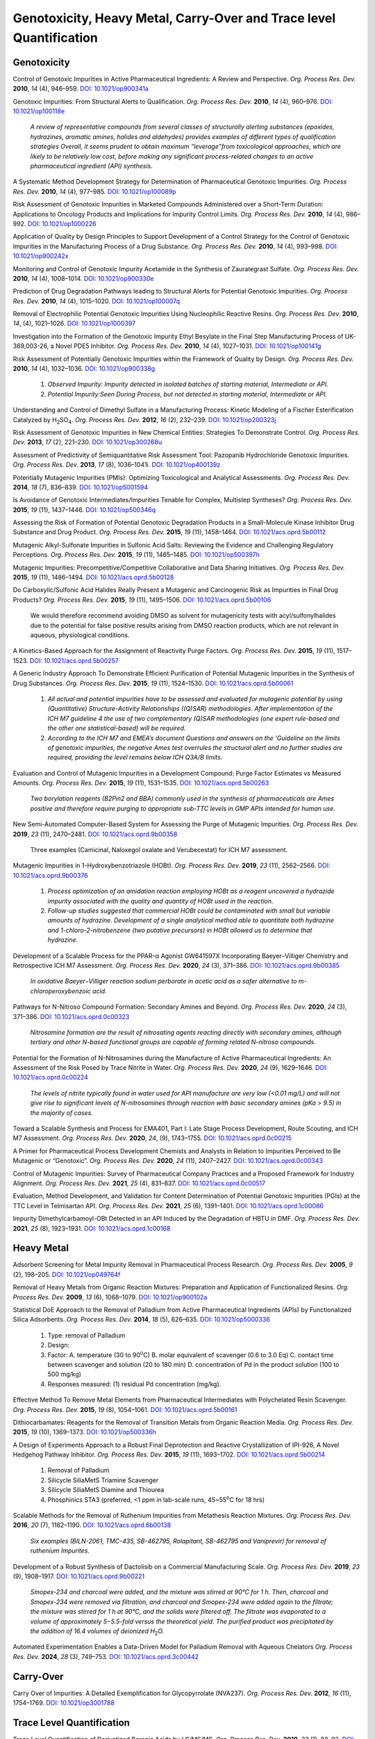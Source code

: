 Genotoxicity, Heavy Metal, Carry-Over and Trace level Quantification
=======================================================================


Genotoxicity
--------------------------------------------

Control of Genotoxic Impurities in Active Pharmaceutical Ingredients: A Review
and Perspective. *Org. Process Res. Dev.* **2010**, *14* (4), 946–959.
`DOI: 10.1021/op900341a <https://dx.doi.org/10.1021/op900341a>`_

Genotoxic Impurities: From Structural Alerts to Qualification. *Org. Process
Res. Dev.* **2010**, *14* (4), 960–976.
`DOI: 10.1021/op100118e <https://dx.doi.org/10.1021/op100118e>`_

 *A review of representative compounds from several classes of structurally
 alerting substances (epoxides, hydrazines, aromatic amines, halides and
 aldehydes) provides examples of different types of qualification strategies
 Overall, it seems prudent to obtain maximum “leverage”from toxicological
 approaches, which are likely to be relatively low cost, before making any
 significant process-related changes to an active pharmaceutical ingredient
 (API) synthesis.*

A Systematic Method Development Strategy for Determination of Pharmaceutical
Genotoxic Impurities. *Org. Process Res. Dev.* **2010**, *14* (4), 977–985.
`DOI: 10.1021/op100089p <https://dx.doi.org/10.1021/op100089p>`_

Risk Assessment of Genotoxic Impurities in Marketed Compounds Administered
over a Short-Term Duration: Applications to Oncology Products and Implications
for Impurity Control Limits. *Org. Process Res. Dev.* **2010**, *14* (4),
986–992. `DOI: 10.1021/op1000226 <https://dx.doi.org/10.1021/op1000226>`_

Application of Quality by Design Principles to Support Development of a Control
Strategy for the Control of Genotoxic Impurities in the Manufacturing
Process of
a Drug Substance. *Org. Process Res. Dev.* **2010**, *14* (4), 993–998.
`DOI: 10.1021/op900242x <https://dx.doi.org/10.1021/op900242x>`_

Monitoring and Control of Genotoxic Impurity Acetamide in the Synthesis of
Zaurategrast Sulfate. *Org. Process Res. Dev.* **2010**, *14* (4), 1008–1014.
`DOI: 10.1021/op900330e <https://dx.doi.org/10.1021/op900330e>`_

Prediction of Drug Degradation Pathways leading to Structural Alerts for
Potential Genotoxic Impurities. *Org. Process Res. Dev.* **2010**, *14* (4),
1015–1020. `DOI: 10.1021/op100007q <https://dx.doi.org/10.1021/op100007q>`_

Removal of Electrophilic Potential Genotoxic Impurities Using Nucleophilic
Reactive Resins. *Org. Process Res. Dev.* **2010**, *14*, (4), 1021–1026.
`DOI: 10.1021/op1000397 <https://dx.doi.org/10.1021/op1000397>`_

Investigation into the Formation of the Genotoxic Impurity Ethyl Besylate
in the Final Step Manufacturing Process of UK-369,003-26, a Novel PDE5
Inhibitor. *Org. Process Res. Dev.* **2010**, *14* (4), 1027–1031.
`DOI: 10.1021/op100141g <https://dx.doi.org/10.1021/op100141g>`_

Risk Assessment of Potentially Genotoxic Impurities within the Framework
of Quality by Design. *Org. Process Res. Dev.* **2010**, *14* (4), 1032–1036.
`DOI: 10.1021/op900338g <https://dx.doi.org/10.1021/op900338g>`_

 1. *Observed Impurity: Impurity detected in isolated batches of starting
    material, Intermediate or API.*
 2. *Potential Impurity:Seen During Process, but not detected in starting
    material, Intermediate or API.*

Understanding and Control of Dimethyl Sulfate in a Manufacturing Process:
Kinetic Modeling of a Fischer Esterification Catalyzed by
H\ :sub:`2`\ SO\ :sub:`4`\ . *Org. Process Res. Dev.* **2012**, *16* (2),
232–239. `DOI: 10.1021/op200323j <https://doi.org/10.1021/op200323j>`_

Risk Assessment of Genotoxic Impurities in New Chemical Entities:
Strategies To Demonstrate Control. *Org. Process Res. Dev.* **2013**,
*17* (2), 221–230.
`DOI: 10.1021/op300268u <https://dx.doi.org/10.1021/op300268u>`_

Assessment of Predictivity of Semiquantitative Risk Assessment Tool:
Pazopanib Hydrochloride Genotoxic Impurities. *Org. Process Res. Dev.*
**2013**, *17* (8), 1036–1041i.
`DOI: 10.1021/op400139z <https://dx.doi.org/10.1021/op400139z>`_

Potentially Mutagenic Impurities (PMIs): Optimizing Toxicological and
Analytical Assessments. *Org. Process Res. Dev.* **2014**, *18* (7), 836–839.
`DOI: 10.1021/op5001594 <https://dx.doi.org/10.1021/op5001594>`_

Is Avoidance of Genotoxic Intermediates/Impurities Tenable for Complex,
Multistep Syntheses? *Org. Process Res. Dev.* **2015**, *19* (11), 1437–1446.
`DOI: 10.1021/op500346q <https://dx.doi.org/10.1021/op500346q>`_

Assessing the Risk of Formation of Potential Genotoxic Degradation Products
in a Small-Molecule Kinase Inhibitor Drug Substance and Drug Product.
*Org. Process Res. Dev.* **2015**, *19* (11), 1458–1464.
`DOI: 10.1021/acs.oprd.5b00112 <https://dx.doi.org/10.1021/acs.oprd.5b00112>`_

Mutagenic Alkyl-Sulfonate Impurities in Sulfonic Acid Salts: Reviewing
the Evidence and Challenging Regulatory Perceptions. *Org. Process Res.
Dev.* **2015**, *19* (11), 1465–1485.
`DOI: 10.1021/op500397h <https://dx.doi.org/10.1021/op500397h>`_

Mutagenic Impurities: Precompetitive/Competitive Collaborative and Data
Sharing Initiatives. *Org. Process Res. Dev.* **2015**, *19* (11), 1486–1494.
`DOI: 10.1021/acs.oprd.5b00128 <https://dx.doi.org/10.1021/acs.oprd.5b00128>`_

Do Carboxylic/Sulfonic Acid Halides Really Present a Mutagenic and Carcinogenic
Risk as Impurities in Final Drug Products? *Org. Process Res. Dev.* **2015**,
*19* (11), 1495–1506.
`DOI: 10.1021/acs.oprd.5b00106 <https://dx.doi.org/10.1021/acs.oprd.5b00106>`_

 We would therefore recommend avoiding DMSO as solvent for mutagenicity
 tests with acyl/sulfonylhalides due to the potential for false positive
 results arising from DMSO reaction products, which are not relevant in
 aqueous, physiological conditions.

A Kinetics-Based Approach for the Assignment of Reactivity Purge Factors.
*Org. Process Res. Dev.* **2015**, *19* (11), 1517–1523.
`DOI: 10.1021/acs.oprd.5b00257 <https://dx.doi.org/10.1021/acs.oprd.5b00257>`_

A Generic Industry Approach To Demonstrate Efficient Purification of
Potential Mutagenic Impurities in the Synthesis of Drug Substances.
*Org. Process Res. Dev.* **2015**, *19* (11), 1524–1530.
`DOI: 10.1021/acs.oprd.5b00061 <https://dx.doi.org/10.1021/acs.oprd.5b00061>`_

 1. *All actual and potential impurities have to be assessed and evaluated
    for mutagenic potential by using (Quantitative) Structure-Activity
    Relationships ((Q)SAR) methodologies. After implementation of the ICH M7
    guideline 4 the use of two complementary (Q)SAR methodologies (one expert
    rule-based and the other one statistical-based) will be required.*
 2. *According to the ICH M7 and EMEA’s document Questions and answers on
    the 'Guideline on the limits of genotoxic impurities, the negative Ames
    test overrules the structural alert and no further studies are required,
    providing the level remains below ICH Q3A/B limits.*

Evaluation and Control of Mutagenic Impurities in a Development Compound:
Purge Factor Estimates vs Measured Amounts. *Org. Process Res. Dev.* **2015**,
*19* (11), 1531–1535.
`DOI: 10.1021/acs.oprd.5b00263 <https://dx.doi.org/10.1021/acs.oprd.5b00263>`_

 *Two borylation reagents (B2Pin2 and BBA) commonly used in the synthesis
 of pharmaceuticals are Ames positive and therefore require purging to
 appropriate sub-TTC levels in GMP APIs intended for human use.*

New Semi-Automated Computer-Based System for Assessing the Purge of
Mutagenic Impurities. *Org. Process Res. Dev.* **2019**, *23* (11),
2470–2481.
`DOI: 10.1021/acs.oprd.9b00358 <https://dx.doi.org/10.1021/acs.oprd.9b00358>`_

 Three examples (Camicinal, Naloxegol oxalate and Verubecestat) for ICH M7
 assessment.

Mutagenic Impurities in 1-Hydroxybenzotriazole (HOBt). *Org. Process Res. Dev.*
**2019**, *23* (11), 2562–2566.
`DOI: 10.1021/acs.oprd.9b00376 <https://dx.doi.org/10.1021/acs.oprd.9b00376>`_

 1. *Process optimization of an amidation reaction employing HOBt as a reagent
    uncovered a hydrazide impurity associated with the quality and quantity of
    HOBt used in the reaction.*
 2. *Follow-up studies suggested that commercial HOBt could be contaminated
    with small but variable amounts of hydrazine. Development of a single
    analytical method able to quantitate both hydrazine and
    1-chloro-2-nitrobenzene
    (two putative precursors) in HOBt allowed us to determine that hydrazine.*

Development of a Scalable Process for the PPAR-α Agonist GW641597X
Incorporating Baeyer–Villiger Chemistry and Retrospective ICH M7 Assessment.
*Org. Process Res. Dev.* **2020**, *24* (3), 371–386.
`DOI: 10.1021/acs.oprd.9b00385 <https://dx.doi.org/10.1021/acs.oprd.9b00385>`_

 *In oxidative Baeyer−Villiger reaction sodium perborate in acetic acid
 as a safer alternative to m-chloroperoxybenzoic acid.*

Pathways for N-Nitroso Compound Formation: Secondary Amines and Beyond.
*Org. Process Res. Dev.* **2020**, *24* (3), 371–386.
`DOI: 10.1021/acs.oprd.0c00323 <https://dx.doi.org/10.1021/acs.oprd.0c00323>`_

 *Nitrosamine formation are the result of nitrosating agents reacting
 directly with secondary amines, although tertiary and other N-based
 functional groups are capable of forming related N-nitroso compounds.*

Potential for the Formation of N-Nitrosamines during the Manufacture
of Active Pharmaceutical Ingredients: An Assessment of the Risk Posed
by Trace Nitrite in Water. *Org. Process Res. Dev.* **2020**, *24* (9),
1629–1646.
`DOI: 10.1021/acs.oprd.0c00224 <https://dx.doi.org/10.1021/acs.oprd.0c00224>`_

 *The levels of nitrite typically found in water used for API manufacture
 are very low (<0.01 mg/L) and will not give rise to significant levels
 of N-nitrosamines through reaction with basic secondary amines (pKa > 9.5)
 in the majority of cases.*

Toward a Scalable Synthesis and Process for EMA401, Part I: Late Stage
Process Development, Route Scouting, and ICH M7 Assessment. *Org.
Process Res. Dev.* **2020**, *24*, (9), 1743–1755.
`DOI: 10.1021/acs.oprd.0c00215 <https://dx.doi.org/10.1021/acs.oprd.0c00215>`_

A Primer for Pharmaceutical Process Development Chemists and Analysts
in Relation to Impurities Perceived to Be Mutagenic or “Genotoxic”.
*Org. Process Res. Dev.* **2020**, *24* (11), 2407–2427.
`DOI: 10.1021/acs.oprd.0c00343 <https://doi.org/10.1021/acs.oprd.0c00343>`_

Control of Mutagenic Impurities: Survey of Pharmaceutical Company
Practices and a Proposed Framework for Industry Alignment. *Org.
Process Res. Dev.* **2021**, *25* (4), 831–837.
`DOI: 10.1021/acs.oprd.0c00517 <https://doi.org/10.1021/acs.oprd.0c00517>`_

Evaluation, Method Development, and Validation for Content
Determination of Potential Genotoxic Impurities (PGIs) at the
TTC Level in Telmisartan API. *Org. Process Res. Dev.* **2021**,
*25* (6), 1391–1401.
`DOI: 10.1021/acs.oprd.1c00086 <https://doi.org/10.1021/acs.oprd.1c00086>`_

Impurity Dimethylcarbamoyl-OBt Detected in an API Induced by the
Degradation of HBTU in DMF. *Org. Process Res. Dev.* **2021**,
*25* (8), 1923–1931.
`DOI: 10.1021/acs.oprd.1c00168 <https://doi.org/10.1021/acs.oprd.1c00168>`_



Heavy Metal
-----------------------------------------

Adsorbent Screening for Metal Impurity Removal in Pharmaceutical
Process Research. *Org. Process Res. Dev.* **2005**, *9* (2),
198–205. `DOI: 10.1021/op049764f <https://dx.doi.org/10.1021/op049764f>`_

Removal of Heavy Metals from Organic Reaction Mixtures: Preparation
and Application of Functionalized Resins. *Org. Process Res. Dev.*
**2009**, *13* (6), 1068–1079.
`DOI: 10.1021/op900102a <https://dx.doi.org/10.1021/op900102a>`_

Statistical DoE Approach to the Removal of Palladium from Active Pharmaceutical
Ingredients (APIs) by Functionalized Silica Adsorbents. *Org. Process
Res. Dev.* **2014**, *18* (5), 626–635.
`DOI: 10.1021/op5000336 <https://dx.doi.org/10.1021/op5000336>`_

 1. Type: removal of Palladium
 2. Design:
 3. Factor:
    A. temperature (30 to 90\ :sup:`o`\ C)
    B. molar equivalent of scavenger (0.6 to 3.0 Eq)
    C. contact time between scavenger and solution (20 to 180 min)
    D. concentration of Pd in the product solution (100 to 500 mg/kg)
 4. Responses measured: (1) residual Pd concentration (mg/kg).

Effective Method To Remove Metal Elements from Pharmaceutical Intermediates
with Polychelated Resin Scavenger. *Org. Process Res. Dev.* **2015**,
*19* (8), 1054–1061.
`DOI: 10.1021/acs.oprd.5b00161 <https://dx.doi.org/10.1021/acs.oprd.5b00161>`_

Dithiocarbamates: Reagents for the Removal of Transition Metals from
Organic Reaction Media. *Org. Process Res. Dev.* **2015**, *19* (10),
1369–1373. `DOI: 10.1021/op500336h <https://dx.doi.org/10.1021/op500336h>`_

A Design of Experiments Approach to a Robust Final Deprotection
and Reactive Crystallization of IPI-926, A Novel Hedgehog Pathway
Inhibitor. *Org. Process Res. Dev.* **2015**, *19* (11), 1693–1702.
`DOI: 10.1021/acs.oprd.5b00214 <https://dx.doi.org/10.1021/acs.oprd.5b00214>`_

  1. Removal of Palladium
  2. Silicycle SiliaMetS Triamine Scavenger
  3. Silicycle SiliaMetS Diamine and Thiourea
  4. Phosphinics STA3 (preferred, <1 ppm in lab-scale runs, 45~55\ :sup:`o`\ C
     for 18 hrs)

Scalable Methods for the Removal of Ruthenium Impurities from Metathesis
Reaction Mixtures. *Org. Process Res. Dev.* **2016**, *20* (7), 1182–1190.
`DOI: 10.1021/acs.oprd.6b00138 <https://dx.doi.org/10.1021/acs.oprd.6b00138>`_

 *Six examples (BILN-2061, TMC-435, SB-462795, Rolapitant, SB-462795
 and Vaniprevir) for removal of ruthenium Impurites.*

Development of a Robust Synthesis of Dactolisib on a Commercial
Manufacturing Scale. *Org. Process Res. Dev.* **2019**, *23* (9),
1908–1917.
`DOI: 10.1021/acs.oprd.9b00221 <https://dx.doi.org/10.1021/acs.oprd.9b00221>`_

 *Smopex-234 and charcoal were added, and the mixture was stirred at
 90°C for 1 h. Then, charcoal and Smopex-234 were removed via filtration,
 and charcoal and Smopex-234 were added again to the filtrate; the mixture
 was stirred for 1 h at 90°C, and the solids were filtered off. The
 filtrate was evaporated to a volume of approximately 5−5.5-fold
 versus the theoretical yield. The purified product was precipitated
 by the addition of 16.4 volumes of deionized H*\ :sub:`2`\ *O.*

Automated Experimentation Enables a Data-Driven Model for Palladium Removal
with Aqueous Chelators *Org. Process Res. Dev.* **2024**, *28* (3), 749–753.
`DOI: 10.1021/acs.oprd.3c00442 <https://doi.org/10.1021/acs.oprd.3c00442>`_


Carry-Over
----------------------------------------------
Carry Over of Impurities: A Detailed Exemplification for Glycopyrrolate
(NVA237). *Org. Process Res. Dev.* **2012**, *16* (11), 1754–1769.
`DOI: 10.1021/op3001788 <https://dx.doi.org/10.1021/op3001788>`_

Trace Level Quantification
--------------------------------------------------
Trace Level Quantification of Derivatized Boronic Acids by LC/MS/MS.
*Org. Process Res. Dev.* **2019**, *23* (1), 88–92.
`DOI: 10.1021/acs.oprd.8b00377 <https://doi.org/10.1021/acs.oprd.8b00377>`_

ICH M7
------------------------------------------------------------
 | Option 1
 | Include a test for the impurity in the drug substance specification
   with an acceptance criterion at or below the acceptable limit using
   an appropriate analytical procedure. For an Option 1 control
   approach, it is possible to apply periodic verification testing
   per ICH Q6A (Ref 10). **Periodic verification testing is justified
   when it can be shown that levels of the mutagenic impurity in the
   drug substance are less than 30% of the acceptable limit for at
   least 6 consecutive pilot scale or 3 consecutive production scale
   batches**. If this condition is not fulfilled, a routine test in
   the drug substance specification is recommended. See Section 8.3
   for additional considerations.

 | Option 4
 | Understand process parameters and impact on residual impurity levels
   (including fate and purge knowledge) with sufficient confidence that
   the level of the impurity in the drug substance will be below the
   acceptable limit such that no analytical testing is recommended for
   this impurity. (i.e., the impurity does not need to be listed on
   any specification).

 | 7.3.1. Clinical development
 | An alternative approach to the strict use of an adjusted acceptable
   bioconf_oiv2015_02014` <OpenFOAM® Selected Papers of the 11th
   Workshop Page 509-520.>`_bioconf_oiv2015_02014` <OpenFOAM® Selected
   Papers of the 11th Workshop Page 509-520.>`_bioconf_oiv2015_02014`
   <OpenFOAM® Selected Papers of the 11th Workshop Page 509-520.>`_intake
   for any mutagenic impurity could be applied **for Phase 1
   clinical trials for dosing up to 14 days. For this approach, only
   impurities that are known mutagenic carcinogens (Class 1) and known
   mutagens of unknown carcinogenic potential (Class 2)**, as well as
   impurities in the cohort of concern chemical class, should be
   controlled (see Section 8) to acceptable limits as described
   in Section 7.  All other impurities would be treated as non-mutagenic
   impurities. This includes impurities which contain structural alerts
   (Class 3), which alone would not trigger action for an assessment
   for this limited Phase 1 duration.

 | 9.1. Clinical trial application
 | For Phase 1 studies of 14 days or less a description of efforts to
   mitigate risks of mutagenic impurities focused on Class 1, and
   Class 2 impurities and those in the cohort of concern as outlined
   in Section 7 should be included. **For Phase 1 clinical trials greater
   than 14 days and for Phase 2a clinical trials additionally Class 3
   impurities that require analytical controls should be included.**
   **For Phase 2b and Phase 3 clinical development trials, a list of
   the impurities assessed by (Q)SAR should be included, and any
   Class 1, 2 or 3 actual and potential impurities should be described
   along with plans for control. The in silico(Q)SAR systems used to
   perform the assessments should be described. The results of bacterial
   mutagenicity tests of actual impurities should be reported.**

 | ICH M7: Assessment and Control of Mutagenic Impurities: M7 Implementation
 | Timeline `Link <https://pqri.org/wp-content/uploads/2015/11/Miller.pdf>`_

Leveraging ICH M7 Control Options 3 and 4: Discussion and Clarification Using
Industrial Case Studies *Org. Process Res. Dev.* **2024**, *28* (8), 3295–3306.
`DOI: 10.1021/acs.oprd.4c00207 <https://doi.org/10.1021/acs.oprd.4c00207>`_


Textbooks
-------------------------------------------------------------------
1. Heewon Lee *Pharmaceutical Industry Practices on Genotoxic
   Impurities* - CRC Press (2014).
